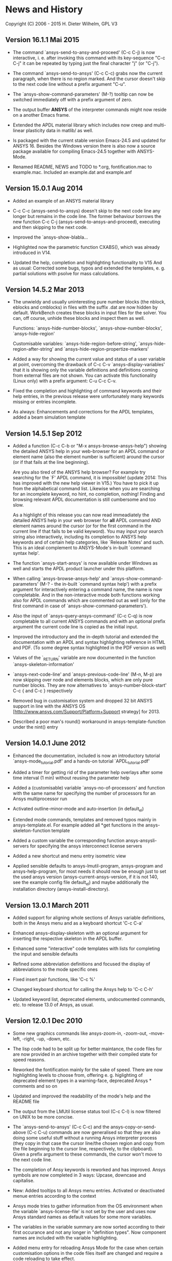 * News and History

Copyright (C) 2006 - 2015  H. Dieter Wilhelm, GPL V3

** Version 16.1.1 Mai 2015

- The command `ansys-send-to-ansy-and-proceed' (C-c C-j) is now
  interactive, i. e. after invoking this command with its key-sequence
  "C-c C-j" it can be repeated by typing just the final character "j"
  (or "C-j").

- The command `ansys-send-to-ansys' (C-c C-c) grabs now the current
  paragraph, when there is no region marked.  And the cursor doesn't
  skip to the next code line without a prefix argument "C-u".

- The `ansys-show-command-parameters' (M-?) tooltip can now be
  switched immediately off with a prefix argument of zero.

- The output buffer *ANSYS* of the interpreter commands might now
  reside on a another Emacs frame.

- Extended the APDL material library which includes now creep and
  multi-linear plasticity data in matlib/ as well.

- Is packaged with the current stable version Emacs-24.5 and updated
  for ANSYS 16.  Besides the Windows version there is also now a
  source package available for compiling Emacs-24.5 together with
  ANSYS-Mode.

- Renamed README, NEWS and TODO to *.org, fontification.mac to
  example.mac.  Included an example.dat and example.anf

** Version 15.0.1 Aug 2014

- Added an example of an ANSYS material library

- C-c C-c (ansys-send-to-ansys) doesn't skip to the next code line any
  longer but remains in the code line. The former behaviour borrows
  the new function C-c C-j (ansys-send-to-ansys-and-proceed),
  executing and then skipping to the next code.

- Improved the `ansys-show-blabla...

- Highlighted now the parametric function CXABS(), which was already
  introduced in V14.

- Updated the help, completion and highlighting functionality to V15
  And as usual: Corrected some bugs, typos and extended the templates,
  e. g. partial solutions with psolve for mass calculations.

** Version 14.5.2  Mar 2013

- The unwieldy and usually uninteresting pure number blocks (the
  nblock, eblocks and cmblocks) in files with the suffix .dat are now
  hidden by default.  WorkBench creates these blocks in input files
  for the solver.  You can, off course, unhide these blocks and
  inspect them as well.

  Functions: `ansys-hide-number-blocks', `ansys-show-number-blocks',
  `ansys-hide-region'

  Customisable variables: `ansys-hide-region-before-string',
  `ansys-hide-region-after-string' and
  `ansys-hide-region-propertize-markers'

- Added a way for showing the current value and status of a user
  variable at point, overcoming the drawback of C-c C-v
  `ansys-display-variables' that it is showing only the variable
  definitions and definitions coming from external files are not
  shown. You can activate this functionality (Linux only) with a
  prefix argument: C-u C-c C-v.

- Fixed the completion and highlighting of command keywords and their
  help entries, in the previous release were unfortunately many
  keywords missing or entries incomplete.

- As always: Enhancements and corrections for the APDL templates,
  added a beam simulation template

** Version 14.5.1 Sep 2012

- Added a function (C-c C-b or "M-x ansys-browse-ansys-help") showing
  the detailed ANSYS help in your web-browser for an APDL command or
  element name (also the element number is sufficient) around the
  cursor (or if that fails at the line beginning).

  Are you also tired of the ANSYS help browser?  For example try
  searching for the `F' APDL command, it is impossible! (update 2014:
  This has improved with the new help viewer in V15.) You have to pick
  it up from the alphabetical command list. Likewise when you are
  searching for an incomplete keyword, no hint, no completion,
  nothing!  Finding and browsing relevant APDL documentation is still
  cumbersome and too slow.

  As a highlight of this release you can now read immeadiately the
  detailed ANSYS help in your web browser for *all* APDL command AND
  element names around the cursor (or for the first command in the
  current line if that fails to be valid keyword).  You may input your
  search string also interactively, including its completion to ANSYS
  help keywords and of certain help categories, like `Release Notes'
  and such. This is an ideal complement to ANSYS-Mode's in-built
  `command syntax help'.

- The function `ansys-start-ansys' is now available under Windows as well
  and starts the APDL product launcher under this platform.

- When calling `ansys-browse-ansys-help' and
  `ansys-show-command-parameters' (M-? - the in-built `command syntax
  help') with a prefix argument for interactively entering a command
  name, the name is now completable.  And in the non-interactive mode
  both functions working also for APDL commands which are commented
  out as well (only for the first command in case of
  `ansys-show-command-parameters').

- Also the input of `ansys-query-ansys-command' (C-c C-q) is now
  completable to all current ANSYS commands and with an optional
  prefix argument the current code line is copied as the initial
  input.

- Improved the introductory and the in-depth tutorial and extended the
  documentation with an APDL and syntax highlighting reference in HTML
  and PDF. (To some degree syntax highlighted in the PDF version as
  well)

- Values of the `_RETURN' variable are now documented in the function
  `ansys-skeleton-information'

- `ansys-next-code-line' and `ansys-previous-code-line' (M-n, M-p) are
  now skipping over node and elements blocks, which are only pure
  number blocks.  They are now alternatives to
  `ansys-number-block-start' C-c { and C-c } respectively

- Removed bug in customisation system and dropped 32 bit ANSYS support
  in line with the ANSYS OS
  [http://www.ansys.com/Support/Platform+Support strategy] for 2013.

- Described a poor man's round() workaround in ansys-template-function
  under the nint() entry

** Version 14.0.1 June 2012

- Enhanced the documentation, included is now an introductory tutorial
  `ansys-mode_tutorial.pdf' and a hands-on tutorial
  `APDL_tutorial.pdf'

- Added a timer for getting rid of the parameter help overlays after
  some time interval (1 min) without reusing the parameter help

- Added a (customisable) variable `ansys-no-of-processors' and
  function with the same name for specifying the number of processors
  for an Ansys multiprocessor run

- Activated outline-minor-mode and auto-insertion (in default_el)

- Extended mode commands, templates and removed typos mainly in
  ansys-template.el. For example added all *get functions in the
  ansys-skeleton-function template

- Added a custom variable the corresponding function
  ansys-ansysli-servers for specifying the ansys interconnect license
  servers

- Added a new shortcut and menu entry isometric view

- Applied sensible defaults to ansys-lmutil-program, ansys-program and
  ansys-help-program, for most needs it should now be enough just to
  set the used ansys version (ansys-current-ansys-version, if it is
  not 140, see the example config file default_el) and maybe
  additionally the installation directory (ansys-install-directory).

** Version 13.0.1 March 2011

- Added support for aligning whole sections of Ansys variable
  definitions, both in the Ansys menu and as a keyboard shortcut 'C-c
  C-a'

- Enhanced ansys-display-skeleton with an optional argument for
  inserting the respective skeleton in the APDL buffer.

- Enhanced some "interactive" code templates with lists for completing
  the input and sensible defaults

- Refined some abbreviation definitions and focused the display of
  abbreviations to the mode specific ones

- Fixed insert pair functions, like 'C-c %'

- Changed keyboard shortcut for calling the Ansys help to 'C-c C-h'

- Updated keyword list, deprecated elements, undocumented commands,
  etc. to release 13.0 of Ansys, as usual.

** Version 12.0.1 Dec 2010

- Some new graphics commands like ansys-zoom-in, -zoom-out,
  -move-left, -right, -up, -down, etc.

- The lisp code had to be split up for better maintance, the code
  files for are now provided in an archive together with their
  compiled state for speed reasons.

- Reworked the fontification mainly for the sake of speed.  There are
  now highlighting levels to choose from, offering e. g. higlighting
  of deprecated element types in a warning-face, deprecated Ansys *
  comments and so on

- Updated and improved the readability of the mode's help and the
  README file

- The output from the LMUtil license status tool (C-c C-l) is now
  filtered on UNIX to be more concise.

- The `ansys-send-to-ansys' (C-c C-c) and the ansys-copy-or-send-above
  (C-c C-u) commands are now generalised so that they are also doing
  some useful stuff without a running Ansys interpreter process (they
  copy in that case the cursor line/the chosen region and copy from
  the file beginning to the cursor line, respectively, to the
  clipboard).  Given a prefix argument to these commands, the cursor
  won't move to the next code line.

- The completion of Ansy keywords is reworked and has improved.  Ansys
  symbols are now completed in 3 ways: Upcase, downcase and
  capitalise.

- New: Added tooltips to all Ansys menu entries.  Activated or
  deactivated menue entries according to the context

- Ansys mode tries to gather information from the OS environment when
  the variable `ansys-license-file' is not set by the user and uses
  now Ansys standard names as default values for some more variables.

- The variables in the variable summary are now sorted according to
  their first occurance and not any longer in "definition types".  Now
  component names are included with the variable highlighting.

- Added menu entry for reloading Ansys Mode for the case when certain
  customisation options in the code files itself are changed and
  require a code reloading to take effect.

- Ansys mode changes some Emacs default behaviour to smooth the
  transition from other editors

** Version 11.0.2 Nov 2009

- Enabled the preview of code templates or fragments (called
  skeletons in this mode, please inspect `ansys-display-skeleton').

- Removed "buffer has no process" bug when killing an ansys-mode
  buffer.

- Submitting interactively Ansys commands (via minibuffer query, not
  only as written in a macro file) to the solver process,
  ansys-query-ansys-command (C-c C-q).

** ansys-mode.el 11.0.1 in comparison to ansys-mod.el:

- New: Provides Ansys command parameter- and syntax help.

- New: Offers Ansys process management: Acquiring license server
  information in a buffer Starting and stopping asynchronously
  Ansys runs.  Sending code lines to running Ansys process (sort of
  code debugging facility) and getting the output into a buffer.

- New: Experimental highlighting of user defined variables.
  Redefinition and clearing of variables is not yet taken into
  account.

- New: Emacs customisation facility is available for the new Ansys
  mode group.

- New: Emacs outline-minor-mode is readily available in conjunction
  with this mode.

- Completions of Ansys commands are now case-sensitive, with
  additional completion of function and element names.

- Previously defined skeletons are fully functional now, new ones
  are added and enabled with the abbreviation and auto-load
  facilities of Emacs 22.

- Ansys' interpreter's disregard of any capitalisation is now fully
  taken into account in the highlighting.

- The apostrophe "'" is now assigned as the Ansys string and the
  value of character parameters delimiter and not wrongly """;
  the strings are fontified accordingly.

- The dollar sign "$" is now emphasised as the Ansys condensed
  input character (multiple Ansys commands in one line).

- The colon ":" is now emphasised as the Ansys colon do loop
  character ("(x:y:z)" means from x to y, in z steps, z is equal to
  one as default).  For example: "n,(1:6),(2:18:2)" runs 6 loops.
  Colon loops are working also with real values: k,,(2.5:3:0.1) and
  with array parameters: k,,A(1:100), but the latter is an
  undocumented feature. Since ansys 11.0 the colon looping is also
  working with *GET functions (example: A(1:5)=NX(1:5))). A ":"
  indicates also a beginning of a label for the *GO and *IF
  command.

- "%" is now distinguished as the Ansys parameter substitution
  and format specifier character.

- The ampersand "&" is now correctly highlighted as the only
  available Ansys continuation character applicable to the format
  commands (*MSG, *MWRITE, *VREAD and *VWRITE) command and the
  subsequent format strings of the command are fontified.

- New: " *" (SPC before *) is indicated as an (Ansys deprecated)
  comment sign e. g.: %% a = 3 **4 %% results in "a" having the value
  3, whereas %% a = 3**4 %% sets "a" to 81!

- New: A line beginning with a comma is indented to the length of the
  last non slash or asterisk command as a reminder that the Ansys
  solver interprets this as a space holder for the last command
  keyword (the Ansys default command concept).

- Extended documentation, code cleaning and simplification of commands
  (e.g. comment handling) with the application of standard Emacs 22
  facilities among other things.

# The following is for Emacs
# local variables:
# word-wrap: t
# show-trailing-whitespace: t
# indicate-empty-lines: t
# end:
